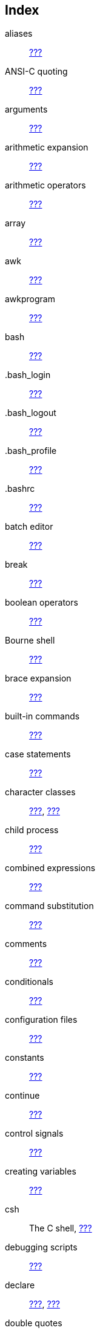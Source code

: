 [[index-gloss-glossary]]
Index
-----

aliases::
  link:#sect_03_05_01[???]
ANSI-C quoting::
  link:#sect_03_03_05[???]
arguments::
  link:#sect_07_02_01_02[???]
arithmetic expansion::
  link:#sect_03_04_06[???]
arithmetic operators::
  link:#sect_03_04_06[???]
array::
  link:#sect_10_02_01[???]
awk::
  link:#sect_06_01[???]
awkprogram::
  link:#sect_06_01_02[???]

bash::
  link:#sect_01_02[???]
.bash_login::
  link:#sect_03_01_02_02[???]
.bash_logout::
  link:#sect_03_01_02_05[???]
.bash_profile::
  link:#sect_03_01_02_01[???]
.bashrc::
  link:#sect_03_01_02_04[???]
batch editor::
  link:#sect_05_01_01[???]
break::
  link:#sect_09_05_01[???]
boolean operators::
  link:#sect_07_02_04[???]
Bourne shell::
  link:#sect_01_01_02[???]
brace expansion::
  link:#sect_03_04_02[???]
built-in commands::
  link:#sect_01_03_02[???]

case statements::
  link:#sect_07_02_05[???]
character classes::
  link:#sect_04_02_02_02[???], link:#sect_04_03_02[???]
child process::
  link:#sect_01_03_01[???]
combined expressions::
  link:#sect_07_01_01_01[???]
command substitution::
  link:#sect_03_04_05[???]
comments::
  link:#sect_02_02_02[???]
conditionals::
  link:#sect_07_01[???]
configuration files::
  link:#sect_03_01[???]
constants::
  link:#sect_10_01_03[???]
continue::
  link:#sect_09_05_02[???]
control signals::
  link:#sect_12_01_01_03[???]
creating variables::
  link:#sect_03_02_02[???]
csh::
  The C shell, link:#sect_01_01_02[???]

debugging scripts::
  link:#sect_02_03[???]
declare::
  link:#sect_10_01_02[???], link:#sect_10_02_01[???]
double quotes::
  link:#sect_03_03_04[???]

echo::
  link:#sect_01_05_05[???], link:#sect_02_01_02[???],
  link:#sect_02_03_02[???], link:#sect_08_01_02[???]
editors::
  link:#sect_02_01_01[???]
else::
  link:#sect_07_02_01[???]
emacs::
  link:#sect_02_01_01[???]
env::
  link:#sect_03_02_01_01[???]
esac::
  link:#sect_07_02_05[???]
escape characters::
  link:#sect_03_03_02[???]
escape sequences::
  link:#sect_08_01_02[???]
/etc/bashrc::
  link:#sect_03_01_01_02[???]
/etc/passwd::
  link:#sect_01_01_02[???]
/etc/profile::
  link:#sect_03_01_01[???]
/etc/shells::
  link:#sect_01_01_02[???]
exec::
  link:#sect_01_03_01[???], link:#sect_08_02_04_02[???]
execute permissions::
  link:#sect_02_01_03[???]
execution::
  link:#sect_02_01_03[???]
exit::
  link:#sect_07_02_05[???]
exit status::
  link:#sect_07_01_02_01[???]
expansion::
  link:#sect_01_04_01_05[???], link:#sect_03_04[???]
export::
  link:#sect_03_02_03[???]
extended regular expressions::
  link:#sect_04_01_03[???]

file descriptors::
  link:#sect_08_02_03[???], link:#sect_08_02_04_01[???]
file name expansion::
  link:#sect_03_04_08[???]
find and replace::
  link:#sect_05_02_04[???]
for::
  link:#sect_09_01[???]
fork::
  link:#sect_01_03_01[???]
functions::
  link:#sect_11_01_01[???]

gawk::
  link:#sect_06_01_01[???]
gawk commands::
  link:#sect_06_01_02[???]
gawk fields::
  link:#sect_06_02_01[???]
gawk formatting::
  link:#sect_06_02_02[???]
gawk scripts::
  link:#sect_06_02_05[???]
gawk variables::
  link:#sect_06_03[???]
gedit::
  link:#sect_02_01_01[???]
global variables::
  link:#sect_03_02_01_01[???]
globbing::
  link:#sect_02_03_02[???]
grep::
  link:#sect_04_02_01[???]

here document::
  link:#sect_08_02_04_04[???]

if::
  link:#sect_07_01_01[???]
init::
  link:#sect_01_03_01[???], link:#sect_01_05_06[???]
initialization files::
  link:#sect_03_01[???]
input field separator::
  link:#sect_03_02_04_01[???], link:#sect_03_02_05[???],
  link:#sect_06_03[???]
interactive editing::
  link:#sect_05_02[???]
interactive scripts::
  link:#sect_08_01[???]
interactive shell::
  link:#sect_01_02_02_02_01[???], link:#sect_01_02_02_02_02[???],
  link:#sect_01_02_02_03_03[???]
invocation::
  link:#sect_01_02_02_01[???]

::

kill::
  link:#sect_12_01_02[???]
killall::
  link:#sect_12_01_02[???]
ksh::
  Korn shell, link:#sect_01_01_02[???]

length of a variable::
  link:#sect_10_03_02[???]
line anchors::
  link:#sect_04_02_02_01[???]
locale::
  link:#sect_03_03_06[???]
locate::
  link:#sect_02_01_01[???]
logic flow::
  link:#sect_01_05_04[???]
login shell::
  link:#sect_01_02_02_02_01[???]

menu::
  link:#sect_09_06[???]
metacharacters::
  link:#sect_04_01_02[???]

nested if statements::
  link:#sect_07_02_03[???]
noglob::
  link:#sect_02_03_02[???]
non-interactive editing::
  link:#sect_05_03[???]
non-interactive shell::
  link:#sect_01_02_02_02_03[???]
non-login shell::
  link:#sect_01_02_02_02_02[???]
numeric comparisons::
  link:#sect_07_01_02_02[???]

options::
  link:#sect_03_06_01[???]
output field separator::
  link:#sect_06_03_02_01[???]
output record separator::
  link:#sect_06_03_02_02[???]

parameter expansion::
  link:#sect_03_04_04[???]
PATH::
  link:#sect_02_01_02[???]
pattern matching::
  link:#sect_04_03[???]
positionalparams::
  link:#sect_03_02_05[???], link:#sect_11_01_03[???]
POSIX::
  link:#sect_01_02_01[???]
POSIX mode::
  link:#sect_01_02_02_02_05[???]
primary expressions::
  link:#sect_07_01_01_01[???]
printenv::
  link:#sect_03_02_01_01[???]
printf::
  link:#sect_01_05_05[???], link:#sect_06_03_06[???]
process substitution::
  link:#sect_03_04_07[???]
.profile::
  link:#sect_03_01_02_03[???]
prompt::
  link:#sect_03_01_03[???]

quoting characters::
  link:#sect_03_03[???]

redirection::
  link:#sect_01_04_01_07[???], link:#sect_03_06_02[???],
  link:#sect_08_02_03[???], link:#sect_09_04[???]
rbash::
  link:#sect_01_02_02_10[???]
read::
  link:#sect_08_02_01[???]
readonly::
  link:#sect_10_01_03[???]
regular expression operators::
  link:#sect_04_01_02[???], link:#sect_05_02[???],
  link:#sect_06_02_04[???]
regular expressions::
  link:#sect_04_01[???]
remote invocation::
  link:#sect_01_02_02_02_06[???]
removing aliases::
  link:#sect_03_05_02[???]
reserved variables::
  link:#sect_03_02_04[???]
return::
  link:#sect_11_01_03[???]

sed::
  link:#sect_05_01[???]
sed editing commands::
  link:#sect_05_01_02[???]
sed options::
  link:#sect_05_01_02[???]
sed script::
  link:#sect_05_03_02[???]
select::
  link:#sect_09_06[???]
set::
  link:#sect_03_02_01_02[???], link:#sect_03_06_01[???],
  link:#sect_11_01_04[???]
shift::
  link:#sect_09_07[???]
signals::
  link:#sect_12_01_01[???]
single quotes::
  link:#sect_03_03_03[???]
source::
  link:#sect_02_01_03[???]
special parameters::
  link:#sect_03_02_05[???]
special variables::
  link:#sect_03_02_05[???]
standard error::
  link:#sect_08_02_03_01[???]
standard input::
  link:#sect_08_02_03_01[???]
standard output::
  link:#sect_08_02_03_01[???]
string comparisons::
  link:#sect_07_01_02_03[???]
stty::
  link:#sect_12_01_01[???]
submenu::
  link:#sect_09_06_02[???]
subshell::
  link:#sect_02_02_01[???]
substitution::
  link:#sect_10_03_03_01[???], link:#sect_10_03_03_03[???]
substring::
  link:#sect_10_03_03_02[???]
syntax::
  link:#sect_01_04_01_01[???]

tcsh::
  link:#sect_01_01_02[???]
terminology::
  link:#sect_01_05_03[???]
then::
  link:#sect_07_01_01_02[???]
tilde expansion::
  link:#sect_03_04_03[???]
transformation of variables::
  link:#sect_10_03_03[???]
traps::
  link:#sect_12_02_01[???]
true::
  link:#sect_09_02_02_02[???]

unalias::
  link:#sect_03_05_01[???], link:#sect_03_05_02[???]
unset::
  link:#sect_03_02_02[???], link:#sect_10_02_03[???],
  link:#sect_11_01_04[???]
until::
  link:#sect_09_03[???]
user input::
  link:#sect_08_02_01[???], link:#sect_08_02_02[???]
user messages::
  link:#sect_08_01_01[???]

variables::
  link:#sect_03_02[???], link:#sect_10_01[???]
variable expansion::
  link:#sect_03_04_04[???]
verbose::
  link:#sect_02_03_02[???]
vi(m)::
  link:#sect_02_01_01[???]

wait::
  link:#sect_12_02_02[???]
whereis::
  link:#sect_02_01_01[???]
which::
  link:#sect_02_01_01[???]
while::
  link:#sect_09_02[???]
wildcards::
  link:#sect_04_02_02_04[???]
word anchors::
  link:#sect_04_02_02_01[???]
word splitting::
  link:#sect_03_04_08[???]

xtrace::
  link:#sect_02_03_01[???], link:#sect_02_03_02[???]
